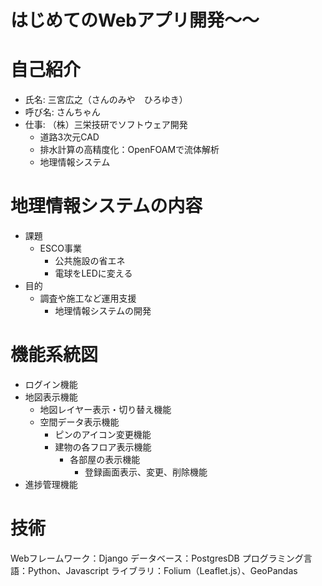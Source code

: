 * はじめてのWebアプリ開発〜〜

* 自己紹介
- 氏名: 三宮広之（さんのみや　ひろゆき）
- 呼び名: さんちゃん
- 仕事: （株）三栄技研でソフトウェア開発
  - 道路3次元CAD
  - 排水計算の高精度化：OpenFOAMで流体解析
  - 地理情報システム

* 地理情報システムの内容
- 課題
  - ESCO事業
	- 公共施設の省エネ
	- 電球をLEDに変える
- 目的
  - 調査や施工など運用支援
	- 地理情報システムの開発

* 機能系統図
- ログイン機能
- 地図表示機能
  - 地図レイヤー表示・切り替え機能
  - 空間データ表示機能
	- ピンのアイコン変更機能
	- 建物の各フロア表示機能
	  - 各部屋の表示機能
		- 登録画面表示、変更、削除機能
- 進捗管理機能

* 技術
Webフレームワーク：Django
データベース：PostgresDB
プログラミング言語：Python、Javascript
ライブラリ：Folium（Leaflet.js）、GeoPandas
